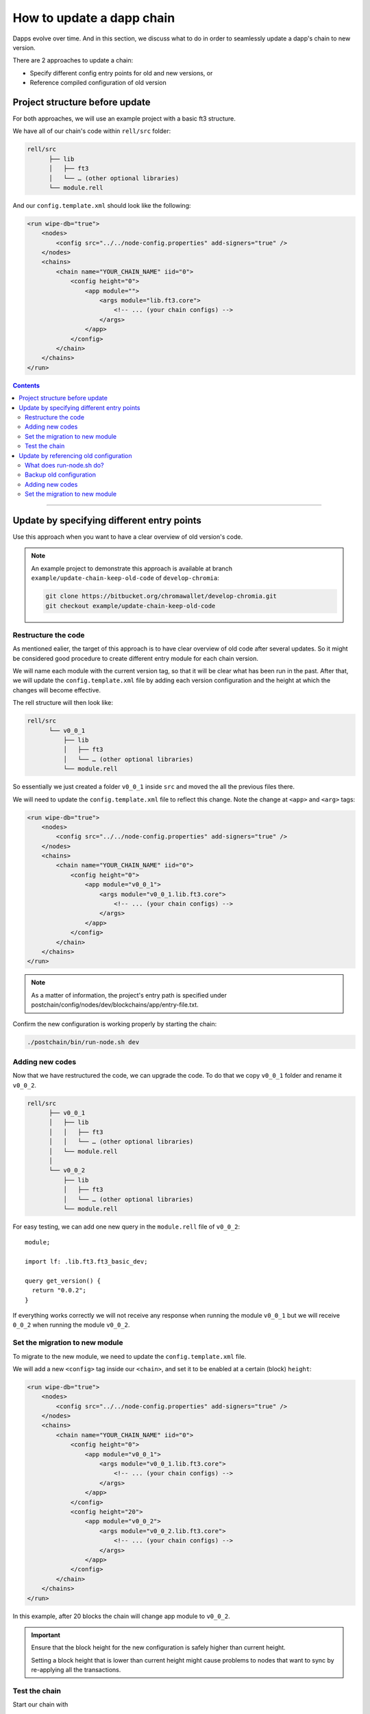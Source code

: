 How to update a dapp chain
==========================

Dapps evolve over time. And in this section, we discuss what to do in order to seamlessly update a dapp's chain to new version.

There are 2 approaches to update a chain:

- Specify different config entry points for old and new versions, or
- Reference compiled configuration of old version

Project structure before update
----------------------------------

For both approaches, we will use an example project with a basic ft3 structure.

We have all of our chain's code within ``rell/src`` folder:

.. code-block:: text

  rell/src 
        ├── lib
        │   ├── ft3
        │   └── … (other optional libraries)
        └── module.rell

And our ``config.template.xml`` should look like the following:

.. code-block:: xml

  <run wipe-db="true">
      <nodes>
          <config src="../../node-config.properties" add-signers="true" />
      </nodes>
      <chains>
          <chain name="YOUR_CHAIN_NAME" iid="0">
              <config height="0">
                  <app module="">
                      <args module="lib.ft3.core">
                          <!-- ... (your chain configs) -->
                      </args>
                  </app>
              </config>
          </chain>
      </chains>
  </run>

.. contents::

-----

Update by specifying different entry points
-------------------------------------------

Use this approach when you want to have a clear overview of old version's code.

.. note::

  An example project to demonstrate this approach is available at branch ``example/update-chain-keep-old-code`` of ``develop-chromia``:

  .. code-block:: text

    git clone https://bitbucket.org/chromawallet/develop-chromia.git
    git checkout example/update-chain-keep-old-code

Restructure the code
~~~~~~~~~~~~~~~~~~~~

As mentioned ealier, the target of this approach is to have clear overview of old code after several updates. So it might be considered good procedure to create different entry module for each chain version.

We will name each module with the current version tag, so that it will be clear what has been run in the past. After that, we will update the ``config.template.xml`` file by adding each version configuration and the height at which the changes will become effective.

The rell structure will then look like:

.. code-block:: text

  rell/src 
        └── v0_0_1
            ├── lib
            │   ├── ft3
            │   └── … (other optional libraries)
            └── module.rell

So essentially we just created a folder ``v0_0_1`` inside ``src`` and moved the all the previous files there.

We will need to update the ``config.template.xml`` file to reflect this change. Note the change at ``<app>`` and ``<arg>`` tags:

.. code-block:: xml

  <run wipe-db="true">
      <nodes>
          <config src="../../node-config.properties" add-signers="true" />
      </nodes>
      <chains>
          <chain name="YOUR_CHAIN_NAME" iid="0">
              <config height="0">
                  <app module="v0_0_1">
                      <args module="v0_0_1.lib.ft3.core">
                          <!-- ... (your chain configs) -->
                      </args>
                  </app>
              </config>
          </chain>
      </chains>
  </run>

.. note::
  
  As a matter of information, the project's entry path is specified under postchain/config/nodes/dev/blockchains/app/entry-file.txt.


Confirm the new configuration is working properly by starting the chain:

.. code-block:: text

  ./postchain/bin/run-node.sh dev

Adding new codes
~~~~~~~~~~~~~~~~

Now that we have restructured the code, we can upgrade the code. To do that we copy ``v0_0_1`` folder and rename it ``v0_0_2``.

.. code-block:: text

  rell/src 
        ├── v0_0_1
        │   ├── lib
        │   │   ├── ft3
        │   │   └── … (other optional libraries)
        │   └── module.rell
        │
        └── v0_0_2
            ├── lib
            │   ├── ft3
            │   └── … (other optional libraries)
            └── module.rell


For easy testing, we can add one new query in the ``module.rell`` file of ``v0_0_2``:

::

  module;

  import lf: .lib.ft3.ft3_basic_dev;

  query get_version() {
    return "0.0.2";
  }

If everything works correctly we will not receive any response when running the module ``v0_0_1`` but we will receive ``0_0_2`` when running the module ``v0_0_2``.

Set the migration to new module
~~~~~~~~~~~~~~~~~~~~~~~~~~~~~~~

To migrate to the new module, we need to update the ``config.template.xml`` file.

We will add a new ``<config>`` tag inside our ``<chain>``, and set it to be enabled at a certain (block) ``height``:

.. code-block:: xml

  <run wipe-db="true">
      <nodes>
          <config src="../../node-config.properties" add-signers="true" />
      </nodes>
      <chains>
          <chain name="YOUR_CHAIN_NAME" iid="0">
              <config height="0">
                  <app module="v0_0_1">
                      <args module="v0_0_1.lib.ft3.core">
                          <!-- ... (your chain configs) -->
                      </args>
                  </app>
              </config>
              <config height="20">
                  <app module="v0_0_2">
                      <args module="v0_0_2.lib.ft3.core">
                          <!-- ... (your chain configs) -->
                      </args>
                  </app>
              </config>
          </chain>
      </chains>
  </run>

In this example, after 20 blocks the chain will change app module to ``v0_0_2``.

.. important::

  Ensure that the block height for the new configuration is safely higher than current height.
  
  Setting a block height that is lower than current height might cause problems to nodes that want to sync by re-applying all the transactions.


Test the chain
~~~~~~~~~~~~~~

Start our chain with

.. code-block:: text

  ./postchain/bin/run-node.sh dev

Recall the new query ``get_version()`` we created earlier. We can test the chain's version with a simple script such as:

.. code-block:: js

  const pcl = require('postchain-client');
  const node_api_url = "http://localhost:YOUR_NODE_PORT";

  // default blockchain identifier used for testing 
  const blockchainRID = YOUR_NODE_BRID;


  const rest = pcl.restClient.createRestClient(node_api_url, blockchainRID, 5);
  const gtvHash = pcl.gtv.gtvHash;

  const gtx = pcl.gtxClient.createClient(
      rest,
      Buffer.from(blockchainRID, 'hex'),
      [] );


  const gtv = pcl.gtv;
  const gtxU = pcl.gtx;

  ( async () => {
    try {
      const version =  await gtx.query("get_version", {});
    } catch (e) {
      console.log("New version not yet implemented");
    } finally {
      if(version) {
        console.log(`New version running: ${version}`)
      }
    }

  })();

We can monitor the blockchain by linking it to the `Explorer <https://explorer-testnet.chromia.com/>`_ :

|Update A Chain|

At block 20 we will start getting a result back from the chain. It will return something like:

.. code-block:: text

  POST URL http://localhost:7743/query/A54320E7D063AB94513467806FE800A1B95B26BF65C4F11D30C5D65859E4025C

  0.0.2

-------

Update by referencing old configuration
---------------------------------------------

The second approach that can be used is to specify previous compiled configurations in the config tag.

Use this approach if you want cleaner code structure.

.. note::

  An example project to demonstrate this approach is available at branch ``feature/CCD210-update-chain-tutorial`` of ``develop-chromia``:

  .. code-block:: text

    git clone https://bitbucket.org/chromawallet/develop-chromia.git
    git checkout feature/CCD210-update-chain-tutorial

What does run-node.sh do?
~~~~~~~~~~~~~~~~~~~~~~~~~~~

In order to discuss this approach, we must first explain what happened when you execute ``./postchain/bin/run-node.sh dev`` in the console.

This command does 3 things.

1. First it creates a target folder where the compiled blockchain configuration will be placed, something like:

.. code-block:: text

  mkdir -p ./postchain/runtime/nodes/dev 

2. Then it generates the blockchain configuration by compiling the rell code with the ``config.template.xml`` file.

If it is a new chain (e.g. started with the ``-W`` option), the BRID is also generated at this step. Since we are dicussing updating a chain here, we don't want the BRID to change, so ``-W`` option should never be called while updating.
  
.. code-block:: text

  ./postchain/lib/multigen.sh ./postchain/config/nodes/dev/blockchains/app/config.template.xml -d ./rell/src -o ./postchain/runtime/nodes/dev/

It should create the following architecture inside ``postchain/runtime/nodes/dev``:

.. code-block:: text

  postchain/runtime/nodes/dev
  ├── blockchains
  │   └── 0
  │       ├── 0.gtv (creates a one file rell module)
  │       ├── 0.xml (creates the configuration that will be run, also by using the just created 0.gtv)
  │       └── brid.txt (just a file where is output the brid of the chain, n.b. it will remain constant nevertheless the updates)
  │
  ├── node-config.properties
  └── private.properties
        
3. Finally, it runs the new configuration with

.. code-block:: text

  ./postchain/lib/postchain.sh run-node-auto -d ./postchain/runtime/nodes/dev

Backup old configuration
~~~~~~~~~~~~~~~~~~~~~~~~

Compile the current code (by executing ``./postchain/bin/run-node.sh dev`` or only step 1 and 2 described above).

In the generated configuration folder, copy ``runtime/nodes/dev/0.xml`` into ``postchain/config/nodes/dev/blockchains/app``, and rename it ``0.0.1.xml``

Adding new codes
~~~~~~~~~~~~~~~~

In the previous approach, we were keeping track from a code point of view of previous versions. This time we will not do that, so we can change the current code directly without copying anything.

Let's just add the query into the ``module.rell`` file:

::

  module;

  import lf: .lib.ft3.ft3_basic_dev;

  query get_version() {
    return "0.0.2";
  }

Set the migration to new module
~~~~~~~~~~~~~~~~~~~~~~~~~~~~~~~

Update the ``config.template.xml`` file to config the migration.

Note that unlike the other approach, this time we don't have to change the ``<app>`` and ``<args>`` tags:

.. code-block:: xml

  <run wipe-db="true">
      <nodes>
          <config src="../../node-config.properties" add-signers="true" />
      </nodes>
      <chains>
          <chain name="YOUR_CHAIN_NAME" iid="0">
              <config height="0">
                  <gtv src="0.0.1.xml"/>
              </config>
              <config height="20">
                  <app module="">
                      <args module="lib.ft3.core">
                          <!-- ... (your chain configs) -->
                      </args>
                  </app>
              </config>
          </chain>
      </chains>
  </run>

.. important::

  Ensure that the block height for the new configuration is safely higher than current height.
  
  Setting a block height that is lower than current height might cause problems to nodes that want to sync by re-applying all the transactions.

Compile the new configuration and start the chain:

.. code-block:: text

  ./postchain/bin/run-node.sh dev


We can now `Test the chain`_ as before. If we try to query for ``get_version()`` after block 20 we will see ``0.0.2``.

.. |Update A Chain| image:: ./update-chain.png